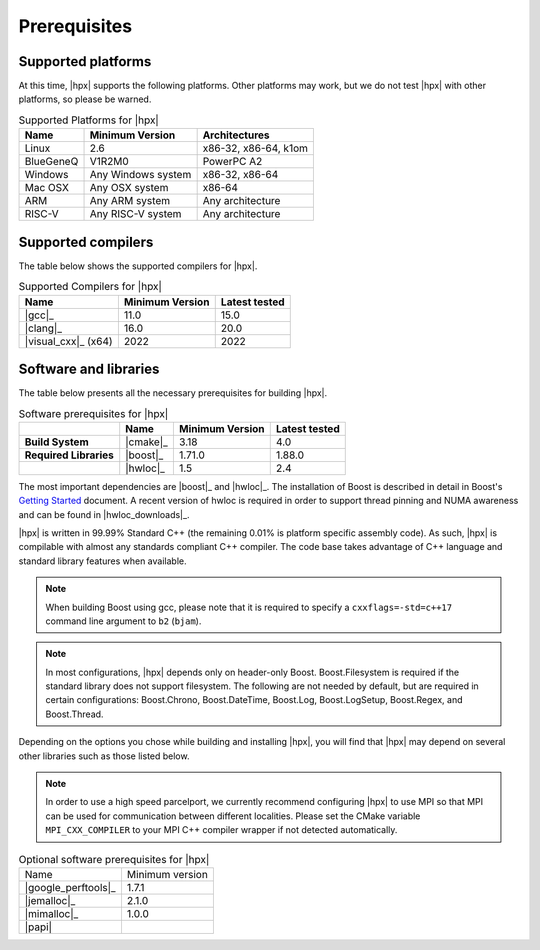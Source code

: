 ..
    Copyright (c) 2021 Dimitra Karatza

    SPDX-License-Identifier: BSL-1.0
    Distributed under the Boost Software License, Version 1.0. (See accompanying
    file LICENSE_1_0.txt or copy at http://www.boost.org/LICENSE_1_0.txt)

.. _prerequisites:

=============
Prerequisites
=============

Supported platforms
===================

At this time, |hpx| supports the following platforms. Other platforms may
work, but we do not test |hpx| with other platforms, so please be warned.

.. table:: Supported Platforms for |hpx|

   ========= ================== ====================
   Name      Minimum Version    Architectures
   ========= ================== ====================
   Linux     2.6                x86-32, x86-64, k1om
   BlueGeneQ V1R2M0             PowerPC A2
   Windows   Any Windows system x86-32, x86-64
   Mac OSX   Any OSX system     x86-64
   ARM       Any ARM system     Any architecture
   RISC-V    Any RISC-V system  Any architecture
   ========= ================== ====================

Supported compilers
===================

The table below shows the supported compilers for |hpx|.

.. table:: Supported Compilers for |hpx|

   =================== ================== ==================
   Name                Minimum Version    Latest tested
   =================== ================== ==================
   |gcc|_              11.0               15.0
   |clang|_            16.0               20.0
   |visual_cxx|_ (x64) 2022               2022
   =================== ================== ==================

Software and libraries
======================

The table below presents all the necessary prerequisites for building |hpx|.

.. table:: Software prerequisites for |hpx|

   ====================== =================== ================== ==================
   \                      Name                Minimum Version    Latest tested
   ====================== =================== ================== ==================
   **Build System**       |cmake|_            3.18               4.0
   **Required Libraries** |boost|_            1.71.0             1.88.0
   \                      |hwloc|_            1.5                2.4
   ====================== =================== ================== ==================

The most important dependencies are |boost|_ and |hwloc|_. The installation of Boost
is described in detail in Boost's `Getting Started <https://www.boost.org/more/getting_started/index.html>`_
document. A recent version of hwloc is required in order to support thread
pinning and NUMA awareness and can be found in |hwloc_downloads|_.

|hpx| is written in 99.99% Standard C++ (the remaining 0.01% is platform
specific assembly code). As such, |hpx| is compilable with almost any standards
compliant C++ compiler. The code base takes advantage of C++ language and
standard library features when available.

.. note::

   When building Boost using gcc, please note that it is required to specify a
   ``cxxflags=-std=c++17`` command line argument to ``b2`` (``bjam``).

.. note::

   In most configurations, |hpx| depends only on header-only Boost.
   Boost.Filesystem is required if the standard library does not support
   filesystem. The following are not needed by default, but are required in
   certain configurations: Boost.Chrono, Boost.DateTime, Boost.Log,
   Boost.LogSetup, Boost.Regex, and Boost.Thread.

Depending on the options you chose while building and installing |hpx|,
you will find that |hpx| may depend on several other libraries such as those
listed below.

.. note::

   In order to use a high speed parcelport, we currently recommend configuring
   |hpx| to use MPI so that MPI can be used for communication between different
   localities. Please set the CMake variable ``MPI_CXX_COMPILER`` to your MPI
   C++ compiler wrapper if not detected automatically.

.. list-table:: Optional software prerequisites for |hpx|

   * * Name
     * Minimum version
   * * |google_perftools|_
     * 1.7.1
   * * |jemalloc|_
     * 2.1.0
   * * |mimalloc|_
     * 1.0.0
   * * |papi|
     *
